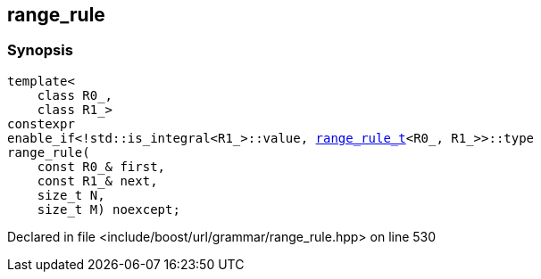 :relfileprefix: ../../../
[#D67F085C67643792F6C8A91FB5E768673873FBE6]
== range_rule



=== Synopsis

[source,cpp,subs="verbatim,macros,-callouts"]
----
template<
    class R0_,
    class R1_>
constexpr
enable_if<!std::is_integral<R1_>::value, xref:reference/boost/urls/grammar/range_rule_t-09.adoc[range_rule_t]<R0_, R1_>>::type
range_rule(
    const R0_& first,
    const R1_& next,
    size_t N,
    size_t M) noexcept;
----

Declared in file <include/boost/url/grammar/range_rule.hpp> on line 530


